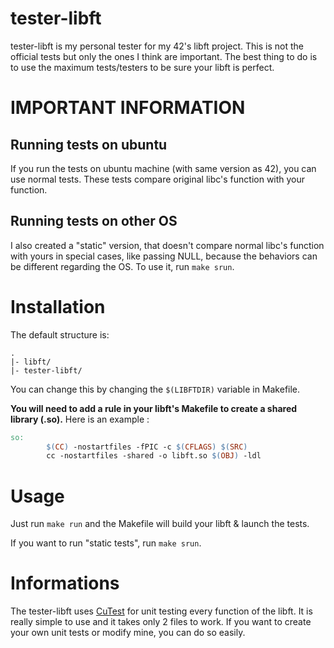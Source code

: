 #+author: bazaluga (bzalugas)

* tester-libft
tester-libft is my personal tester for my 42's libft project. This is not the official tests but only the ones I think are important. The best thing to do is to use the maximum tests/testers to be sure your libft is perfect.

* IMPORTANT INFORMATION
** Running tests on ubuntu
If you run the tests on ubuntu machine (with same version as 42), you can use normal tests. These tests compare original libc's function with your function.
** Running tests on other OS
I also created a "static" version, that doesn't compare normal libc's function with yours in special cases, like passing NULL, because the behaviors can be different regarding the OS. To use it, run ~make srun~.

* Installation
The default structure is:
#+begin_example
.
|- libft/
|- tester-libft/
#+end_example
You can change this by changing the ~$(LIBFTDIR)~ variable in Makefile.

*You will need to add a rule in your libft's Makefile to create a shared library (.so).*
Here is an example :
#+begin_src makefile
so:
		$(CC) -nostartfiles -fPIC -c $(CFLAGS) $(SRC)
		cc -nostartfiles -shared -o libft.so $(OBJ) -ldl
#+end_src

* Usage
Just run ~make run~ and the Makefile will build your libft & launch the tests.

If you want to run "static tests", run ~make srun~.

* Informations
The tester-libft uses [[https://cutest.sourceforge.net/][CuTest]] for unit testing every function of the libft. It is really simple to use and it takes only 2 files to work. If you want to create your own unit tests or modify mine, you can do so easily.
